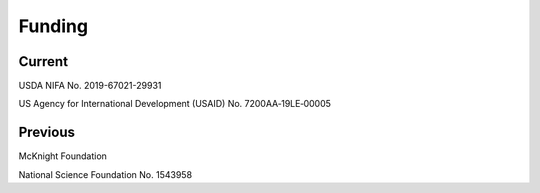 Funding
=======

Current
-------
USDA NIFA No. 2019-67021-29931

US Agency for International Development (USAID) No. 7200AA‐19LE‐00005

Previous
--------
McKnight Foundation

National Science Foundation No. 1543958

